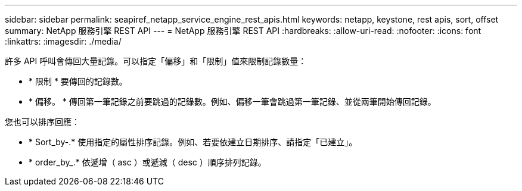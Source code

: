 ---
sidebar: sidebar 
permalink: seapiref_netapp_service_engine_rest_apis.html 
keywords: netapp, keystone, rest apis, sort, offset 
summary: NetApp 服務引擎 REST API 
---
= NetApp 服務引擎 REST API
:hardbreaks:
:allow-uri-read: 
:nofooter: 
:icons: font
:linkattrs: 
:imagesdir: ./media/


許多 API 呼叫會傳回大量記錄。可以指定「偏移」和「限制」值來限制記錄數量：

* * 限制 * 要傳回的記錄數。
* * 偏移。 * 傳回第一筆記錄之前要跳過的記錄數。例如、偏移一筆會跳過第一筆記錄、並從兩筆開始傳回記錄。


您也可以排序回應：

* * Sort_by-.* 使用指定的屬性排序記錄。例如、若要依建立日期排序、請指定「已建立」。
* * order_by_.* 依遞增（ asc ）或遞減（ desc ）順序排列記錄。

